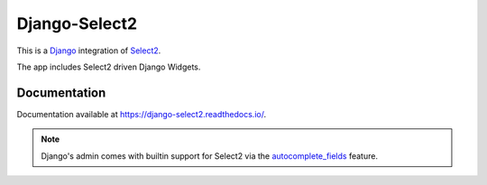 ==============
Django-Select2
==============

|version| |coverage| |license|

This is a `Django`_ integration of `Select2`_.

The app includes Select2 driven Django Widgets.

Documentation
-------------

Documentation available at https://django-select2.readthedocs.io/.

.. note::
    Django's admin comes with builtin support for Select2
    via the `autocomplete_fields`_ feature.


.. _Django: https://www.djangoproject.com/
.. _Select2: https://select2.org/
.. _autocomplete_fields: https://docs.djangoproject.com/en/stable/ref/contrib/admin/#django.contrib.admin.ModelAdmin.autocomplete_fields

.. |version| image:: https://img.shields.io/pypi/v/Django-Select2.svg
   :target: https://pypi.python.org/pypi/Django-Select2/
.. |coverage| image:: https://codecov.io/gh/applegrew/django-select2/branch/master/graph/badge.svg
   :target: https://codecov.io/gh/applegrew/django-select2
.. |license| image:: https://img.shields.io/badge/license-APL2-blue.svg
   :target: https://raw.githubusercontent.com/applegrew/django-select2/master/LICENSE.txt
